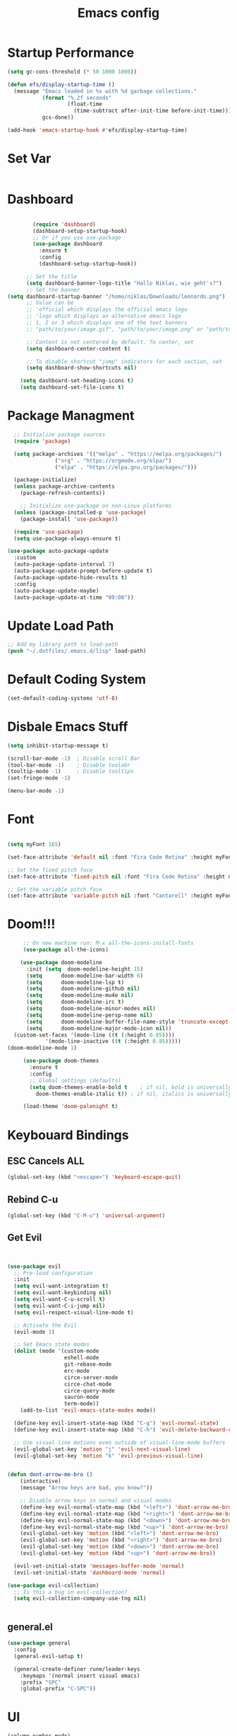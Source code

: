 #+TITLE: Emacs config
#+PROPERTY: header-args :tangle init.el

* Startup Performance
#+begin_src emacs-lisp
(setq gc-cons-threshold (* 50 1000 1000))

(defun efs/display-startup-time ()
  (message "Emacs loaded in %s with %d garbage collections."
           (format "%.2f seconds"
                   (float-time
                     (time-subtract after-init-time before-init-time)))
           gcs-done))

(add-hook 'emacs-startup-hook #'efs/display-startup-time)
#+end_src
* Set Var
  #+begin_src emacs-lisp
  #+end_src
* Dashboard
#+begin_src emacs-lisp

          (require 'dashboard)
          (dashboard-setup-startup-hook)
          ;; Or if you use use-package
          (use-package dashboard
            :ensure t
            :config
            (dashboard-setup-startup-hook))

        ;; Set the title
        (setq dashboard-banner-logo-title "Hallo Niklas, wie geht's?")
        ;; Set the banner
  (setq dashboard-startup-banner "/home/niklas/Downloads/leonardo.png")
        ;; Value can be
        ;; 'official which displays the official emacs logo
        ;; 'logo which displays an alternative emacs logo
        ;; 1, 2 or 3 which displays one of the text banners
        ;; "path/to/your/image.gif", "path/to/your/image.png" or "path/to/your/text.txt" which displays whatever gif/image/text you would prefer

        ;; Content is not centered by default. To center, set
        (setq dashboard-center-content t)

        ;; To disable shortcut "jump" indicators for each section, set
        (setq dashboard-show-shortcuts nil)

      (setq dashboard-set-heading-icons t)
      (setq dashboard-set-file-icons t)
#+end_src
* Package Managment
#+begin_src emacs-lisp
  ;; Initialize package sources
  (require 'package)

  (setq package-archives '(("melpa" . "https://melpa.org/packages/")
			   ("org" . "https://orgmode.org/elpa/")
			   ("elpa" . "https://elpa.gnu.org/packages/")))

  (package-initialize)
  (unless package-archive-contents
    (package-refresh-contents))

    ;; Initialize use-package on non-Linux platforms
  (unless (package-installed-p 'use-package)
    (package-install 'use-package))

  (require 'use-package)
  (setq use-package-always-ensure t)

(use-package auto-package-update
  :custom
  (auto-package-update-interval 7)
  (auto-package-update-prompt-before-update t)
  (auto-package-update-hide-results t)
  :config
  (auto-package-update-maybe)
  (auto-package-update-at-time "09:00"))

#+end_src
* Update Load Path
#+begin_src emacs-lisp
;; Add my library path to load-path
(push "~/.dotfiles/.emacs.d/lisp" load-path)
#+end_src
* Default Coding System
#+begin_src emacs-lisp
(set-default-coding-systems 'utf-8)
#+end_src
* Disbale Emacs Stuff
#+begin_src emacs-lisp
(setq inhibit-startup-message t)

(scroll-bar-mode -1)  ; Disable scroll Bar
(tool-bar-mode -1)    ; Disable toolabr
(tooltip-mode -1)     ; Disable tooltips
(set-fringe-mode -1)

(menu-bar-mode -1)

#+end_src
* Font
#+begin_src emacs-lisp

  (setq myFont 165)

  (set-face-attribute 'default nil :font "Fira Code Retina" :height myFont)

  ;; Set the fixed pitch face
  (set-face-attribute 'fixed-pitch nil :font "Fira Code Retina" :height myFont)

  ;; Set the variable pitch face
  (set-face-attribute 'variable-pitch nil :font "Cantarell" :height myFont :weight 'regular)

#+end_src
* Doom!!!
#+begin_src emacs-lisp
     ;; On new machine run: M-x all-the-icons-install-fonts
     (use-package all-the-icons)

    (use-package doom-modeline
      :init (setq  doom-modeline-height 15)
	  (setq      doom-modeline-bar-width 6)
	  (setq      doom-modeline-lsp t)
	  (setq      doom-modeline-github nil)
	  (setq      doom-modeline-mu4e nil)
	  (setq      doom-modeline-irc t)
	  (setq      doom-modeline-minor-modes nil)
	  (setq      doom-modeline-persp-name nil)
	  (setq      doom-modeline-buffer-file-name-style 'truncate-except-project)
	  (setq      doom-modeline-major-mode-icon nil))
  (custom-set-faces '(mode-line ((t (:height 0.85))))
		    '(mode-line-inactive ((t (:height 0.85)))))
(doom-modeline-mode 1)

     (use-package doom-themes
       :ensure t
       :config
       ;; Global settings (defaults)
       (setq doom-themes-enable-bold t    ; if nil, bold is universally disabled
	     doom-themes-enable-italic t)) ; if nil, italics is universally disabled

     (load-theme 'doom-palenight t)

#+end_src
* Keybouard Bindings
** ESC Cancels ALL
#+begin_src emacs-lisp
(global-set-key (kbd "<escape>") 'keyboard-escape-quit)
#+end_src
** Rebind C-u
#+begin_src emacs-lisp
(global-set-key (kbd "C-M-u") 'universal-argument)
#+end_src
** Get Evil
#+begin_src emacs-lisp


(use-package evil
  ;; Pre-load configuration
  :init
  (setq evil-want-integration t)
  (setq evil-want-keybinding nil)
  (setq evil-want-C-u-scroll t)
  (setq evil-want-C-i-jump nil)
  (setq evil-respect-visual-line-mode t)

  ;; Activate the Evil
  (evil-mode 1)

  ;; Set Emacs state modes
  (dolist (mode '(custom-mode
                  eshell-mode
                  git-rebase-mode
                  erc-mode
                  circe-server-mode
                  circe-chat-mode
                  circe-query-mode
                  sauron-mode
                  term-mode))
    (add-to-list 'evil-emacs-state-modes mode))

  (define-key evil-insert-state-map (kbd "C-g") 'evil-normal-state)
  (define-key evil-insert-state-map (kbd "C-h") 'evil-delete-backward-char-and-join)

  ;; Use visual line motions even outside of visual-line-mode buffers
  (evil-global-set-key 'motion "j" 'evil-next-visual-line)
  (evil-global-set-key 'motion "k" 'evil-previous-visual-line)


(defun dont-arrow-me-bro ()
    (interactive)
    (message "Arrow keys are bad, you know?"))

    ;; Disable arrow keys in normal and visual modes
    (define-key evil-normal-state-map (kbd "<left>") 'dont-arrow-me-bro)
    (define-key evil-normal-state-map (kbd "<right>") 'dont-arrow-me-bro)
    (define-key evil-normal-state-map (kbd "<down>") 'dont-arrow-me-bro)
    (define-key evil-normal-state-map (kbd "<up>") 'dont-arrow-me-bro)
    (evil-global-set-key 'motion (kbd "<left>") 'dont-arrow-me-bro)
    (evil-global-set-key 'motion (kbd "<right>") 'dont-arrow-me-bro)
    (evil-global-set-key 'motion (kbd "<down>") 'dont-arrow-me-bro)
    (evil-global-set-key 'motion (kbd "<up>") 'dont-arrow-me-bro))

  (evil-set-initial-state 'messages-buffer-mode 'normal)
  (evil-set-initial-state 'dashboard-mode 'normal)

(use-package evil-collection)
  ;; Is this a bug in evil-collection?
  (setq evil-collection-company-use-tng nil)


#+end_src
** general.el
#+begin_src emacs-lisp
(use-package general
  :config
  (general-evil-setup t)

  (general-create-definer rune/leader-keys
    :keymaps '(normal insert visual emacs)
    :prefix "SPC"
    :global-prefix "C-SPC"))

#+end_src
* UI
#+begin_src emacs-lisp
  (column-number-mode)
  (global-display-line-numbers-mode t)

  ;; Disable line numbers for some modes
  (dolist (mode '(org-mode-hook
                  term-mode-hook
                  eshell-mode-hook))
    (add-hook mode (lambda () (display-line-numbers-mode 0))))

  (use-package rainbow-delimiters
    :hook (prog-mode . rainbow-delimiters-mode))

  (use-package which-key
    :init (which-key-mode)
    :diminish which-key-mode
    :config
    (setq which-key-idle-delay 0.3))

  (use-package ivy-rich
    :init
    (ivy-rich-mode 1)
    :config
    (setq ivy-format-function #'ivy-format-function-line)
    (setq ivy-rich--display-transformers-list
          (plist-put ivy-rich--display-transformers-list
                     'ivy-switch-buffer
                     '(:columns
                       ((ivy-rich-candidate (:width 40))
                        (ivy-rich-switch-buffer-indicators (:width 4 :face error :align right)); return the buffer indicators
                        (ivy-rich-switch-buffer-major-mode (:width 12 :face warning))          ; return the major mode info
                        (ivy-rich-switch-buffer-project (:width 15 :face success))             ; return project name using `projectile'
                        (ivy-rich-switch-buffer-path (:width (lambda (x) (ivy-rich-switch-buffer-shorten-path x (ivy-rich-minibuffer-width 0.3))))))  ; return file path relative to project root or `default-directory' if project is nil
                       :predicate
                       (lambda (cand)
                         (if-let ((buffer (get-buffer cand)))
                             ;; Don't mess with EXWM buffers
                             (with-current-buffer buffer
                               (not (derived-mode-p 'exwm-mode)))))))))
#+end_src
* Org Mode
#+begin_src emacs-lisp
  (defun dw/org-mode-setup ()
    (org-indent-mode)
    (variable-pitch-mode 1)
    (auto-fill-mode 0)
    (visual-line-mode 1)
    (setq evil-auto-indent nil))

  (use-package org
    :hook (org-mode . dw/org-mode-setup)
    :config
    (setq org-ellipsis " ▾"
          org-hide-emphasis-markers t))

  (use-package org-bullets
    :after org
    :hook (org-mode . org-bullets-mode)
    :custom
    (org-bullets-bullet-list '("◉" "○" "●" "○" "●" "○" "●")))

  ;; Replace list hyphen with dot
  (font-lock-add-keywords 'org-mode
                          '(("^ *\\([-]\\) "
                             (0 (prog1 () (compose-region (match-beginning 1) (match-end 1) "•"))))))

  (dolist (face '((org-level-1 . 1.2)
                  (org-level-2 . 1.1)
                  (org-level-3 . 1.05)
                  (org-level-4 . 1.0)
                  (org-level-5 . 1.1)
                  (org-level-6 . 1.1)
                  (org-level-7 . 1.1)
                  (org-level-8 . 1.1)))
    (set-face-attribute (car face) nil :font "Cantarell" :weight 'regular :height (cdr face)))

  ;; Make sure org-indent face is available
  (require 'org-indent)

  ;; Ensure that anything that should be fixed-pitch in Org files appears that way
  (set-face-attribute 'org-block nil :foreground nil :inherit 'fixed-pitch)
  (set-face-attribute 'org-code nil   :inherit '(shadow fixed-pitch))
  (set-face-attribute 'org-table nil   :inherit '(shadow fixed-pitch))
  (set-face-attribute 'org-indent nil :inherit '(org-hide fixed-pitch))
  (set-face-attribute 'org-verbatim nil :inherit '(shadow fixed-pitch))
  (set-face-attribute 'org-special-keyword nil :inherit '(font-lock-comment-face fixed-pitch))
  (set-face-attribute 'org-meta-line nil :inherit '(font-lock-comment-face fixed-pitch))
  (set-face-attribute 'org-checkbox nil :inherit 'fixed-pitch)

#+end_src

* Agenda
#+begin_src emacs-lisp
(setq org-directory "~/Projects/Code/OrgFiles")
(setq org-agenda-files '("Tasks.org" "Birthdays.org" "Habits.org"))

;; If you only want to see the agenda for today
;; (setq org-agenda-span 'day)

(setq org-agenda-start-with-log-mode t)
(setq org-log-done 'time)
(setq org-log-into-drawer t)
#+end_src
* TODO's
#+begin_src emacs-lisp
(setq org-todo-keywords
  '((sequence "TODO(t)" "NEXT(n)" "|" "DONE(d!)")
    (sequence "BACKLOG(b)" "PLAN(p)" "READY(r)" "ACTIVE(a)" "REVIEW(v)" "WAIT(w@/!)" "HOLD(h)" "|" "COMPLETED(c)" "CANC(k@)")))

;; Configure custom agenda views
(setq org-agenda-custom-commands
  '(("d" "Dashboard"
     ((agenda "" ((org-deadline-warning-days 7)))
      (todo "NEXT"
        ((org-agenda-overriding-header "Next Tasks")))
      (tags-todo "agenda/ACTIVE" ((org-agenda-overriding-header "Active Projects")))))

    ("n" "Next Tasks"
     ((todo "NEXT"
        ((org-agenda-overriding-header "Next Tasks")))))


    ("W" "Work Tasks" tags-todo "+work")

    ;; Low-effort next actions
    ("e" tags-todo "+TODO=\"NEXT\"+Effort<15&+Effort>0"
     ((org-agenda-overriding-header "Low Effort Tasks")
      (org-agenda-max-todos 20)
      (org-agenda-files org-agenda-files)))

    ("w" "Workflow Status"
     ((todo "WAIT"
            ((org-agenda-overriding-header "Waiting on External")
             (org-agenda-files org-agenda-files)))
      (todo "REVIEW"
            ((org-agenda-overriding-header "In Review")
             (org-agenda-files org-agenda-files)))
      (todo "PLAN"
            ((org-agenda-overriding-header "In Planning")
             (org-agenda-todo-list-sublevels nil)
             (org-agenda-files org-agenda-files)))
      (todo "BACKLOG"
            ((org-agenda-overriding-header "Project Backlog")
             (org-agenda-todo-list-sublevels nil)
             (org-agenda-files org-agenda-files)))
      (todo "READY"
            ((org-agenda-overriding-header "Ready for Work")
             (org-agenda-files org-agenda-files)))
      (todo "ACTIVE"
            ((org-agenda-overriding-header "Active Projects")
             (org-agenda-files org-agenda-files)))
      (todo "COMPLETED"
            ((org-agenda-overriding-header "Completed Projects")
             (org-agenda-files org-agenda-files)))
      (todo "CANC"
            ((org-agenda-overriding-header "Cancelled Projects")
             (org-agenda-files org-agenda-files)))))))
#+end_src
* Refilling
#+begin_src emacs-lisp
(setq org-refile-targets
      '(("Archive.org" :maxlevel . 1)))

;; Save Org buffers after refiling!
(advice-add 'org-refile :after 'org-save-all-org-buffers)
#+end_src
* Summon the Hydra
#+begin_src emacs-lisp
(use-package hydra)

(defhydra hydra-text-scale (:timeout 4)
  "scale text"
  ("j" text-scale-increase "in")
  ("k" text-scale-decrease "out")
  ("f" nil "finished" :exit t))

(rune/leader-keys
  "ts" '(hydra-text-scale/body :which-key "scale text"))
#+end_src
* My KeyBindings
#+begin_src emacs-lisp
(rune/leader-keys
      "f" '(:ignore t :which-key "Files")
      "ff" '(counsel-find-file :which-key "Dir")
      "<" '(counsel-switch-buffer :which-key "Buffer")
      "m" '(:ignore t :which-key "Org")
      "me" '(org-export-dispatch :which-key "Org-Export")
      "mt" '(org-babel-tangle :which-key "babel-tangel")
      "tt" '(counsel-load-theme :which-key "themes"))


#+end_src

* Help
#+begin_src emacs-lisp
(use-package which-key
  :init (which-key-mode)
  :diminish which-key-mode
  :config
  (setq which-key-idle-delay 0.3))



(use-package counsel
  :bind(("M-x" . counsel-M-x)
        ("C-x b" . counsel-switch-buffer)
        ("C-x C-f" . counsel-find-file)
        :map minibuffer-local-map
        ("C-r" . 'counsel-minibuffer-history))
  :config
  (setq ivy-initial-inputs-alist nil)) ;; Don't start search ^

(use-package helpful
  :custom
  (counsel-describe-function-function #'helpful-callable)
  (counsel-describe-variable-function #'helpful-variable)
  :bind
  ([remap describe-function] . counsel-describe-function)
  ([remap describe-command] . helpful-command)
  ([remap describe-variable] . counsel-describe-variable)
  ([remap describe-key] . helpful-key))
#+end_src
